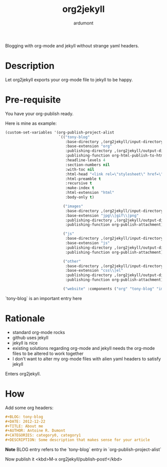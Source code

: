 #+title: org2jekyll
#+author: ardumont

Blogging with org-mode and jekyll without strange yaml headers.

* Description

Let org2jekyll exports your org-mode file to jekyll to be happy.

* Pre-requisite

You have your org-publish ready.

Here is mine as example:

#+begin_src emacs-lisp
(custom-set-variables '(org-publish-project-alist
                        `(("tony-blog"
                           :base-directory ,(org2jekyll/input-directory)
                           :base-extension "org"
                           :publishing-directory ,(org2jekyll/output-directory "_posts")
                           :publishing-function org-html-publish-to-html
                           :headline-levels 4
                           :section-numbers nil
                           :with-toc nil
                           :html-head "<link rel=\"stylesheet\" href=\"./css/style.css\" type=\"text/css\"/>"
                           :html-preamble t
                           :recursive t
                           :make-index t
                           :html-extension "html"
                           :body-only t)

                          ("images"
                           :base-directory ,(org2jekyll/input-directory "img")
                           :base-extension "jpg\\|gif\\|png"
                           :publishing-directory ,(org2jekyll/output-directory "img")
                           :publishing-function org-publish-attachment)

                          ("js"
                           :base-directory ,(org2jekyll/input-directory "js")
                           :base-extension "js"
                           :publishing-directory ,(org2jekyll/output-directory "js")
                           :publishing-function org-publish-attachment)

                          ("other"
                           :base-directory ,(org2jekyll/input-directory "css")
                           :base-extension "css\\|el"
                           :publishing-directory ,(org2jekyll/output-directory "css")
                           :publishing-function org-publish-attachment)

                          ("website" :components ("org" "tony-blog" "images" "js" "css")))))
#+end_src

`tony-blog` is an important entry here

* Rationale

- standard org-mode rocks
- github uses jekyll
- jekyll is nice
- existing solutions regarding org-mode and jekyll needs the org-mode files to be altered to work together
- I don't want to alter my org-mode files with alien yaml headers to satisfy jekyll

Enters org2jekyll.

* How

Add some org headers:

#+begin_src org
#+BLOG: tony-blog
#+DATE: 2012-12-22
#+TITLE: About me
#+AUTHOR: Antoine R. Dumont
#+CATEGORIES: category0, category1
#+DESCRIPTION: Some description that makes sense for your article
#+end_src

*Note* BLOG entry refers to the `tony-blog` entry in `org-publish-project-alist`

Now publish it <kbd>M-x org2jekyll/publish-post!</kbd>
